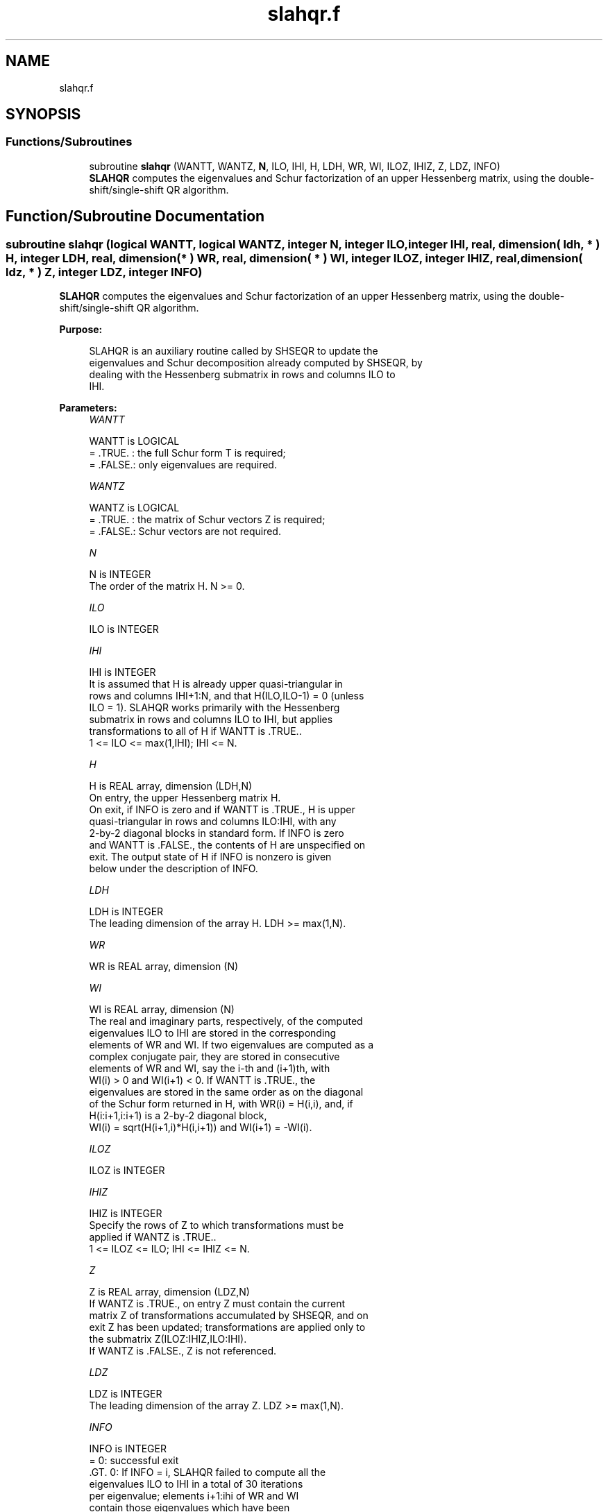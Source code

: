 .TH "slahqr.f" 3 "Tue Nov 14 2017" "Version 3.8.0" "LAPACK" \" -*- nroff -*-
.ad l
.nh
.SH NAME
slahqr.f
.SH SYNOPSIS
.br
.PP
.SS "Functions/Subroutines"

.in +1c
.ti -1c
.RI "subroutine \fBslahqr\fP (WANTT, WANTZ, \fBN\fP, ILO, IHI, H, LDH, WR, WI, ILOZ, IHIZ, Z, LDZ, INFO)"
.br
.RI "\fBSLAHQR\fP computes the eigenvalues and Schur factorization of an upper Hessenberg matrix, using the double-shift/single-shift QR algorithm\&. "
.in -1c
.SH "Function/Subroutine Documentation"
.PP 
.SS "subroutine slahqr (logical WANTT, logical WANTZ, integer N, integer ILO, integer IHI, real, dimension( ldh, * ) H, integer LDH, real, dimension( * ) WR, real, dimension( * ) WI, integer ILOZ, integer IHIZ, real, dimension( ldz, * ) Z, integer LDZ, integer INFO)"

.PP
\fBSLAHQR\fP computes the eigenvalues and Schur factorization of an upper Hessenberg matrix, using the double-shift/single-shift QR algorithm\&.  
.PP
\fBPurpose: \fP
.RS 4

.PP
.nf
    SLAHQR is an auxiliary routine called by SHSEQR to update the
    eigenvalues and Schur decomposition already computed by SHSEQR, by
    dealing with the Hessenberg submatrix in rows and columns ILO to
    IHI.
.fi
.PP
 
.RE
.PP
\fBParameters:\fP
.RS 4
\fIWANTT\fP 
.PP
.nf
          WANTT is LOGICAL
          = .TRUE. : the full Schur form T is required;
          = .FALSE.: only eigenvalues are required.
.fi
.PP
.br
\fIWANTZ\fP 
.PP
.nf
          WANTZ is LOGICAL
          = .TRUE. : the matrix of Schur vectors Z is required;
          = .FALSE.: Schur vectors are not required.
.fi
.PP
.br
\fIN\fP 
.PP
.nf
          N is INTEGER
          The order of the matrix H.  N >= 0.
.fi
.PP
.br
\fIILO\fP 
.PP
.nf
          ILO is INTEGER
.fi
.PP
.br
\fIIHI\fP 
.PP
.nf
          IHI is INTEGER
          It is assumed that H is already upper quasi-triangular in
          rows and columns IHI+1:N, and that H(ILO,ILO-1) = 0 (unless
          ILO = 1). SLAHQR works primarily with the Hessenberg
          submatrix in rows and columns ILO to IHI, but applies
          transformations to all of H if WANTT is .TRUE..
          1 <= ILO <= max(1,IHI); IHI <= N.
.fi
.PP
.br
\fIH\fP 
.PP
.nf
          H is REAL array, dimension (LDH,N)
          On entry, the upper Hessenberg matrix H.
          On exit, if INFO is zero and if WANTT is .TRUE., H is upper
          quasi-triangular in rows and columns ILO:IHI, with any
          2-by-2 diagonal blocks in standard form. If INFO is zero
          and WANTT is .FALSE., the contents of H are unspecified on
          exit.  The output state of H if INFO is nonzero is given
          below under the description of INFO.
.fi
.PP
.br
\fILDH\fP 
.PP
.nf
          LDH is INTEGER
          The leading dimension of the array H. LDH >= max(1,N).
.fi
.PP
.br
\fIWR\fP 
.PP
.nf
          WR is REAL array, dimension (N)
.fi
.PP
.br
\fIWI\fP 
.PP
.nf
          WI is REAL array, dimension (N)
          The real and imaginary parts, respectively, of the computed
          eigenvalues ILO to IHI are stored in the corresponding
          elements of WR and WI. If two eigenvalues are computed as a
          complex conjugate pair, they are stored in consecutive
          elements of WR and WI, say the i-th and (i+1)th, with
          WI(i) > 0 and WI(i+1) < 0. If WANTT is .TRUE., the
          eigenvalues are stored in the same order as on the diagonal
          of the Schur form returned in H, with WR(i) = H(i,i), and, if
          H(i:i+1,i:i+1) is a 2-by-2 diagonal block,
          WI(i) = sqrt(H(i+1,i)*H(i,i+1)) and WI(i+1) = -WI(i).
.fi
.PP
.br
\fIILOZ\fP 
.PP
.nf
          ILOZ is INTEGER
.fi
.PP
.br
\fIIHIZ\fP 
.PP
.nf
          IHIZ is INTEGER
          Specify the rows of Z to which transformations must be
          applied if WANTZ is .TRUE..
          1 <= ILOZ <= ILO; IHI <= IHIZ <= N.
.fi
.PP
.br
\fIZ\fP 
.PP
.nf
          Z is REAL array, dimension (LDZ,N)
          If WANTZ is .TRUE., on entry Z must contain the current
          matrix Z of transformations accumulated by SHSEQR, and on
          exit Z has been updated; transformations are applied only to
          the submatrix Z(ILOZ:IHIZ,ILO:IHI).
          If WANTZ is .FALSE., Z is not referenced.
.fi
.PP
.br
\fILDZ\fP 
.PP
.nf
          LDZ is INTEGER
          The leading dimension of the array Z. LDZ >= max(1,N).
.fi
.PP
.br
\fIINFO\fP 
.PP
.nf
          INFO is INTEGER
           =   0: successful exit
          .GT. 0: If INFO = i, SLAHQR failed to compute all the
                  eigenvalues ILO to IHI in a total of 30 iterations
                  per eigenvalue; elements i+1:ihi of WR and WI
                  contain those eigenvalues which have been
                  successfully computed.

                  If INFO .GT. 0 and WANTT is .FALSE., then on exit,
                  the remaining unconverged eigenvalues are the
                  eigenvalues of the upper Hessenberg matrix rows
                  and columns ILO thorugh INFO of the final, output
                  value of H.

                  If INFO .GT. 0 and WANTT is .TRUE., then on exit
          (*)       (initial value of H)*U  = U*(final value of H)
                  where U is an orthognal matrix.    The final
                  value of H is upper Hessenberg and triangular in
                  rows and columns INFO+1 through IHI.

                  If INFO .GT. 0 and WANTZ is .TRUE., then on exit
                      (final value of Z)  = (initial value of Z)*U
                  where U is the orthogonal matrix in (*)
                  (regardless of the value of WANTT.)
.fi
.PP
 
.RE
.PP
\fBAuthor:\fP
.RS 4
Univ\&. of Tennessee 
.PP
Univ\&. of California Berkeley 
.PP
Univ\&. of Colorado Denver 
.PP
NAG Ltd\&. 
.RE
.PP
\fBDate:\fP
.RS 4
December 2016 
.RE
.PP
\fBFurther Details: \fP
.RS 4

.PP
.nf
     02-96 Based on modifications by
     David Day, Sandia National Laboratory, USA

     12-04 Further modifications by
     Ralph Byers, University of Kansas, USA
     This is a modified version of SLAHQR from LAPACK version 3.0.
     It is (1) more robust against overflow and underflow and
     (2) adopts the more conservative Ahues & Tisseur stopping
     criterion (LAWN 122, 1997).
.fi
.PP
 
.RE
.PP

.PP
Definition at line 209 of file slahqr\&.f\&.
.SH "Author"
.PP 
Generated automatically by Doxygen for LAPACK from the source code\&.
